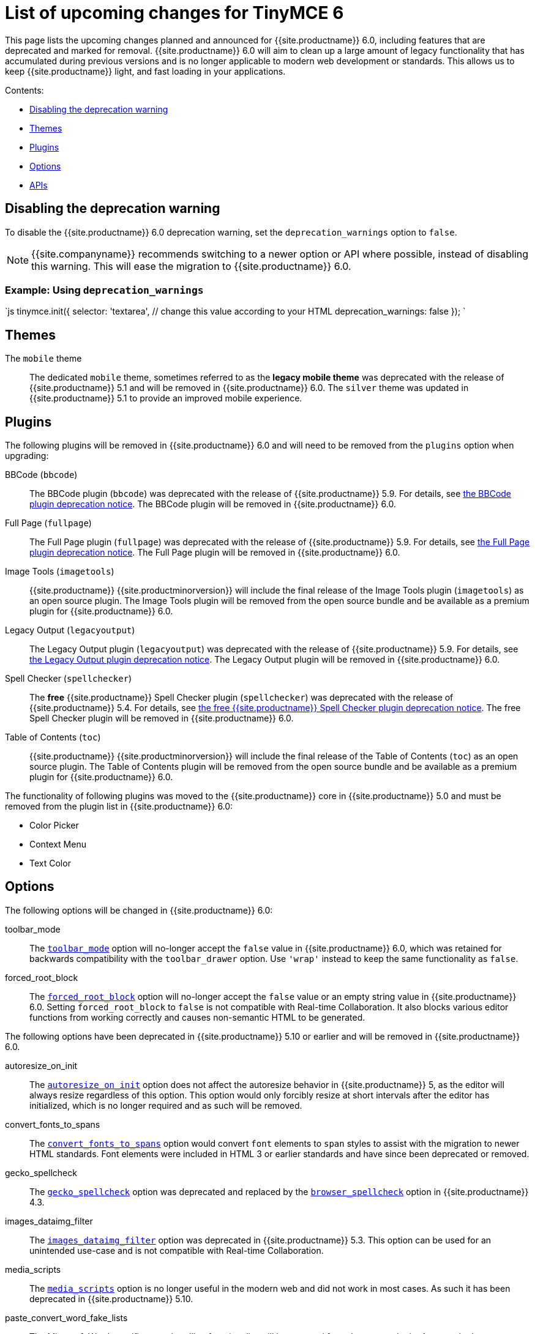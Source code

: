 = List of upcoming changes for TinyMCE 6
:description: List of upcoming changes for TinyMCE 6, including deprecated features.
:keywords: releasenotes changes deprecated deprecation removal breaking
:title_nav: Upcoming changes for TinyMCE 6

This page lists the upcoming changes planned and announced for {{site.productname}} 6.0, including features that are deprecated and marked for removal. {{site.productname}} 6.0 will aim to clean up a large amount of legacy functionality that has accumulated during previous versions and is no longer applicable to modern web development or standards. This allows us to keep {{site.productname}} light, and fast loading in your applications.

Contents:

* <<disablingthedeprecationwarning,Disabling the deprecation warning>>
* <<themes,Themes>>
* <<plugins,Plugins>>
* <<options,Options>>
* <<apis,APIs>>

== Disabling the deprecation warning

To disable the {{site.productname}} 6.0 deprecation warning, set the `deprecation_warnings` option to `false`.

NOTE: {{site.companyname}} recommends switching to a newer option or API where possible, instead of disabling this warning. This will ease the migration to {{site.productname}} 6.0.

=== Example: Using `deprecation_warnings`

`js
tinymce.init({
  selector: 'textarea',  // change this value according to your HTML
  deprecation_warnings: false
});
`

== Themes

The `mobile` theme:: The dedicated `mobile` theme, sometimes referred to as the *legacy mobile theme* was deprecated with the release of {{site.productname}} 5.1 and will be removed in {{site.productname}} 6.0. The `silver` theme was updated in {{site.productname}} 5.1 to provide an improved mobile experience.

== Plugins

The following plugins will be removed in {{site.productname}} 6.0 and will need to be removed from the `plugins` option when upgrading:

BBCode (`bbcode`):: The BBCode plugin (`bbcode`) was deprecated with the release of {{site.productname}} 5.9. For details, see link:{{site.baseurl}}/release-notes/release-notes59/#thebbcodebbcodeplugin[the BBCode plugin deprecation notice]. The BBCode plugin will be removed in {{site.productname}} 6.0.

Full Page (`fullpage`):: The Full Page plugin (`fullpage`) was deprecated with the release of {{site.productname}} 5.9. For details, see link:{{site.baseurl}}/release-notes/release-notes59/#thefullpagefullpageplugin[the Full Page plugin deprecation notice]. The Full Page plugin will be removed in {{site.productname}} 6.0.

Image Tools (`imagetools`):: {{site.productname}} {{site.productminorversion}} will include the final release of the Image Tools plugin (`imagetools`) as an open source plugin. The Image Tools plugin will be removed from the open source bundle and be available as a premium plugin for {{site.productname}} 6.0.

Legacy Output (`legacyoutput`):: The Legacy Output plugin (`legacyoutput`) was deprecated with the release of {{site.productname}} 5.9. For details, see link:{{site.baseurl}}/release-notes/release-notes59/#thelegacyoutputlegacyoutputplugin[the Legacy Output plugin deprecation notice]. The Legacy Output plugin will be removed in {{site.productname}} 6.0.

Spell Checker (`spellchecker`):: The *free* {{site.productname}} Spell Checker plugin (`spellchecker`) was deprecated with the release of {{site.productname}} 5.4. For details, see link:{{site.baseurl}}/release-notes/release-notes54/#thefreetinymcespellcheckerplugin[the free {{site.productname}} Spell Checker plugin deprecation notice]. The free Spell Checker plugin will be removed in {{site.productname}} 6.0.

Table of Contents (`toc`):: {{site.productname}} {{site.productminorversion}} will include the final release of the Table of Contents (`toc`) as an open source plugin. The Table of Contents plugin will be removed from the open source bundle and be available as a premium plugin for {{site.productname}} 6.0.

The functionality of following plugins was moved to the {{site.productname}} core in {{site.productname}} 5.0 and must be removed from the plugin list in {{site.productname}} 6.0:

* Color Picker
* Context Menu
* Text Color

== Options

The following options will be changed in {{site.productname}} 6.0:

toolbar_mode:: The link:{{site.baseurl}}/configure/editor-appearance/#toolbar_mode[`toolbar_mode`] option will no-longer accept the `false` value in {{site.productname}} 6.0, which was retained for backwards compatibility with the `toolbar_drawer` option. Use `'wrap'` instead to keep the same functionality as `false`.

forced_root_block:: The link:{{site.baseurl}}/configure/content-filtering/#forced_root_block[`forced_root_block`] option will no-longer accept the `false` value or an empty string value in {{site.productname}} 6.0. Setting `forced_root_block` to `false` is not compatible with Real-time Collaboration. It also blocks various editor functions from working correctly and causes non-semantic HTML to be generated.

The following options have been deprecated in {{site.productname}} 5.10 or earlier and will be removed in {{site.productname}} 6.0.

autoresize_on_init:: The link:{{site.baseurl}}/plugins/opensource/autoresize/#autoresize_on_init[`autoresize_on_init`] option does not affect the autoresize behavior in {{site.productname}} 5, as the editor will always resize regardless of this option. This option would only forcibly resize at short intervals after the editor has initialized, which is no longer required and as such will be removed.

convert_fonts_to_spans:: The link:{{site.baseurl}}/configure/content-filtering/#convert_fonts_to_spans[`convert_fonts_to_spans`] option would convert `font` elements to `span` styles to assist with the migration to newer HTML standards. Font elements were included in HTML 3 or earlier standards and have since been deprecated or removed.

gecko_spellcheck:: The link:{{site.baseurl}}/configure/spelling/#gecko_spellcheck[`gecko_spellcheck`] option was deprecated and replaced by the link:{{site.baseurl}}/configure/spelling/#browser_spellcheck[`browser_spellcheck`] option in {{site.productname}} 4.3.

images_dataimg_filter:: The link:{{site.baseurl}}configure/file-image-upload/#images_dataimg_filter[`images_dataimg_filter`] option was deprecated in {{site.productname}} 5.3. This option can be used for an unintended use-case and is not compatible with Real-time Collaboration.

media_scripts:: The link:{{site.baseurl}}/plugins/opensource/media/#media_scripts[`media_scripts`] option is no longer useful in the modern web and did not work in most cases. As such it has been deprecated in {{site.productname}} 5.10.

paste_convert_word_fake_lists:: The Microsoft Word specific paste handling functionality will be removed from the `paste` plugin. As a result, the link:{{site.baseurl}}/plugins/opensource/paste/#paste_convert_word_fake_lists[`paste_convert_word_fake_lists`] option will be removed in {{site.productname}} 6.0.

paste_retain_style_properties:: The Microsoft Word specific paste handling functionality will be removed from the `paste` plugin. As a result, the link:{{site.baseurl}}/plugins/opensource/paste/#paste_retain_style_properties[`paste_retain_style_properties`] option will be removed in {{site.productname}} 6.0.

paste_word_valid_elements:: The Microsoft Word specific paste handling functionality will be removed from the `paste` plugin. As a result, the link:{{site.baseurl}}/plugins/opensource/paste/#paste_word_valid_elements[`paste_word_valid_elements`] option will be removed in {{site.productname}} 6.0.

spellchecker_select_languages:: The link:{{site.baseurl}}/plugins/premium/tinymcespellchecker/#spellchecker_select_languages[`spellchecker_select_languages`] option was deprecated and replaced by the link:{{site.baseurl}}/configure/localization/#content_langs[`content_langs`] option in {{site.productname}} 5.9. The new option provides better support for the BCP47 standard used for `lang` attributes and increased configuration capabilities.

spellchecker_whitelist:: The `spellchecker_whitelist` option was deprecated and replaced by the link:{{site.baseurl}}/plugins/premium/tinymcespellchecker/#spellchecker_ignore_list[`spellchecker_ignore_list`] option in {{site.productname}} 5.7. The new option provides additional functionality and avoids insensitive naming.

table_responsive_width:: The `table_responsive_width` option was deprecated and replaced by the link:{{site.baseurl}}/plugins/opensource/table/#table_sizing_mode[`table_sizing_mode`] option in {{site.productname}} 5.4. Use the `'relative'` or `'fixed'` sizing modes to keep the same functionality.

toolbar_drawer:: The `toolbar_drawer` option was deprecated and replaced by the link:{{site.baseurl}}/configure/editor-appearance/#toolbar_mode[`toolbar_mode`] option in {{site.productname}} 5.2. This change was made to reflect the range of settings available for this option.

The following undocumented or unsupported legacy options will be removed in {{site.productname}} 6.0.

block_elements:: The `block_elements` option could overide the built-in HTML schema to specify which elements should be treated as blocks. Using this option can break the editor and requires the default to be repeated with any desired changes. Additionally, browsers can't be changed to render any of the customizations, so this was only useful for adding custom elements.

boolean_attributes:: The `boolean_attributes` option could override the built-in HTML schema to specify which attributes should be treated as boolean attributes, whereby the value is irrelevant. Using this option can break the editor and requires the default to be repeated with any desired changes. Additionally, browsers can't be changed to render or parse any of the customizations, so this was only useful for adding custom attributes.

content_editable_state:: The `content_editable_state` option controlled the initial state of the `contenteditable` attribute on the editor body. This caused issues. Once set, there was no way to change the state back later using the editor APIs and left the editor in an half-broken state.

editor_deselector:: The `editor_deselector` option is a legacy initialization option from {{site.productname}} 3 that allowed developers to specify a class to control which textareas should not be initialized as an editor. It was deprecated and replaced by the link:{{site.baseurl}}/configure/integration-and-setup/#selector[`selector`] or link:{{site.baseurl}}/configure/integration-and-setup/#target[`target`] options in {{site.productname}} 4.

editor_selector:: The `editor_selector` option is a legacy initialization option from {{site.productname}} 3 that allowed developers to specify a class to control which textareas should be initialized as an editor. It was deprecated and replaced by the link:{{site.baseurl}}/configure/integration-and-setup/#selector[`selector`] or link:{{site.baseurl}}/configure/integration-and-setup/#target[`target`] options in {{site.productname}} 4.

elements:: The `elements` option is a legacy initialization option from {{site.productname}} 3 that allowed specifying a list of element ids for elements that should be initialized as an editor. It was deprecated and replaced by the link:{{site.baseurl}}/configure/integration-and-setup/#selector[`selector`] or link:{{site.baseurl}}/configure/integration-and-setup/#target[`target`] options in {{site.productname}} 4.

file_browser_callback_types:: The `file_browser_callback_types` option was deprecated and replaced by the link:{{site.baseurl}}/configure/file-image-upload/#file_picker_types[`file_picker_types`] option in {{site.productname}} 5.0.

filepicker_validator_handler:: The `filepicker_validator_handler` option was deprecated and replaced by the `file_picker_validator_handler` option in {{site.productname}} 5.0.15 due to inconsistent naming.

force_hex_style_colors:: The `force_hex_style_colors` option was deprecated in {{site.productname}} 5.0. This option was used to force color styles stored as hexadecimal values instead of RGB strings.

force_p_newlines:: The `force_p_newlines` option was deprecated and replaced by the link:{{site.baseurl}}/configure/content-filtering/#forced_root_block[`forced_root_block`] option in {{site.productname}} 3.5. This option had been kept as an undocumented fallback.

inline_styles:: The `inline_styles` option was primarily used for assisting with the migration to newer HTML standards. It enabled converting some deprecated HTML 3 or earlier elements to inline styles, such as `font` and `strike`.

mode:: The `mode` option is a legacy initialization option from {{site.productname}} 3 that allowed controlling which mode was used to initialize the editor (`exact` or `textareas`). It was deprecated and replaced by the link:{{site.baseurl}}/configure/integration-and-setup/#selector[`selector`] or link:{{site.baseurl}}/configure/integration-and-setup/#target[`target`] options in {{site.productname}} 4.

move_caret_before_on_enter_elements:: The `move_caret_before_on_enter_elements` option allowed developers to override the built-in HTML schema to specify which elements the selection should be moved "in front of" when pressing enter on the keyboard. Using this option can break the editor and requires the default to be repeated with any desired changes.

non_empty_elements:: The `non_empty_elements` option allowed developers to override the built-in HTML schema to specify which elements should always be treated as not being empty. Using this option can break the editor and requires the default to be repeated with any desired changes.

padd_empty_with_br:: The `padd_empty_with_br` option would replace non-breaking spaces (`+&nbsp;+`) with `<br>` elements. This option however was misspelled, provided no functional difference to a non-breaking space and is incompatible with Real-time Collaboration.

self_closing_elements:: The `self_closing_elements` option allowed developers to override the built-in HTML schema to specify which elements should be closed if a new element is started without a similar closing tag. Using this option can break the editor and requires the default to be repeated with any desired changes. Additionally, browsers can't be changed to parse the customizations, so this option was not useful for customization.

short_ended_elements:: The `short_ended_elements` option allowed developers to override the built-in HTML schema to specify which elements should be treated as void elements. Using this option can break the editor and requires the default to be repeated with any desired changes. Additionally, browsers can't be changed to parse the customizations, so this was only useful for adding custom elements.

special:: The `special` option allowed developers to override the built-in HTML schema to specify which elements should be treated as special and content inside should be treated as text when parsing HTML. Using this option can break the editor and requires the default to be repeated with any desired changes. Additionally, browsers can't be changed to parse differently, so this setting was not useful.

tab_focus:: The `tab_focus` option was deprecated and replaced by the link:{{site.baseurl}}/plugins/opensource/tabfocus/#tabfocus_elements[`tabfocus_elements`] option in {{site.productname}} 3.2. This option had been kept as an undocumented fallback.

text_block_elements:: The `text_block_elements` option allowed developers to override the built-in HTML schema to specify which elements should be treated as block text elements (such as those used for formatting). Using this option can break the editor and requires the default to be repeated with any desired changes.

text_inline_elements:: The `text_inline_elements` option allowed developers to override the built-in HTML schema to specify which elements should be treated as inline text elements (such as those used for formatting). Using this option can break the editor and requires the default to be repeated with any desired changes.

types:: The `types` option is a legacy initialization option from {{site.productname}} 3 that allowed developers to specify which type of elements should be initialized as an editor. It was deprecated and replaced by the link:{{site.baseurl}}/configure/integration-and-setup/#selector[`selector`] or link:{{site.baseurl}}/configure/integration-and-setup/#target[`target`] options in {{site.productname}} 4.

whitespace_elements:: The `whitespace_elements` option allowed developers to override the built-in HTML schema to specify which elements should be treated as rendering content as verbatim content. Using this option can break the editor and requires the default to be repeated with any desired changes. Additionally, browsers can't be changed to parse differently, so this was only useful to add custom elements.

== APIs

The following API classes, methods, or properties have been deprecated in {{site.productname}} 5.10 or earlier and will be removed in {{site.productname}} 6.0.

Split Toolbar Button APIs:: The `setIconStroke` API (undocumented) was deprecated in {{site.productname}} 5.8.

tinymce.Env API properties:: The following legacy properties were deprecated in {{site.productname}} 5.1 (or later):

* `android`
* `caretAfter`
* `ceFalse`
* `contentEditable`
* `desktop`
* `experimentalShadowDom` (deprecated in {{site.productname}} 5.5)
* `fileApi` (deprecated in {{site.productname}} 5.10)
* `gecko`
* `ie`
* `iOS`
* `mac`
* `opera`
* `range`
* `webKit`

+
For information on these properties, see: link:{{site.baseurl}}/api/tinymce/tinymce.env/#properties[tinymce.Env - properties].

The tinymce.dom.DomQuery API class:: The `tinymce.dom.DomQuery` class has been deprecated in {{site.productname}} 5.10. For information on the deprecated class, see: link:{{site.baseurl}}/api/tinymce.dom/tinymce.dom.domquery/[tinymce.dom.DomQuery].

The tinymce.dom.Sizzle API class:: The `tinymce.dom.Sizzle` class has been deprecated in {{site.productname}} 5.10. This API class is undocumented and can be found in the {{site.productname}} source code: https://github.com/tinymce/tinymce/blob/5.9.2/modules/tinymce/src/core/main/ts/api/dom/Sizzle.ts[GitHub - `tinymce/tinymce` - Sizzle.ts].

tinymce.html.Schema API methods:: The `getSpecialElements` method has been deprecated in {{site.productname}} 5.10. For information on the `getSpecialElements` method, see: link:{{site.baseurl}}/api/tinymce.html/tinymce.html.schema/#getspecialelements[tinymce.html.Schema - getSpecialElements].

tinymce.html.Styles API methods:: The `toHex` method has been deprecated in {{site.productname}} 5.10. For information on the `toHex` method, see: link:{{site.baseurl}}/api/tinymce.html/tinymce.html.styles/#tohex[tinymce.html.Styles - tohex].

tinymce API properties:: The `editors` and `settings` (undocumented) properties have been deprecated in {{site.productname}} 5.10. For information on the deprecated properties, see: link:{{site.baseurl}}/api/tinymce/root_tinymce/#properties[tinymce - properties].

tinymce.AddOnManager API methods:: The `addComponents` and `dependencies` (undocumented) methods have been deprecated in {{site.productname}} 5.10. For information on the deprecated methods, see: link:{{site.baseurl}}/api/tinymce/tinymce.addonmanager/[tinymce.AddOnManager].

tinymce.Editor API methods:: The `execCallback` and `setMode` methods and `validate` (undocumented) property have been deprecated in {{site.productname}} 5.10. For information on the deprecated methods, see: link:{{site.baseurl}}/api/tinymce/tinymce.editor/#methods[tinymce.Editor - methods].

The tinymce.util.Color API class:: The undocumented `tinymce.util.Color` API class has been deprecated in {{site.productname}} 5.10. Details of this class can be found in the https://github.com/tinymce/tinymce/blob/5.9.2/modules/tinymce/src/core/main/ts/api/util/Color.ts[tinymce.util.Color source code].

tinymce.util.Delay API methods:: The following API methods were deprecated in {{site.productname}} 5.10:

* `clearInterval`
* `clearTimeout`
* `debounce`
* `requestAnimationFrame`
* `setInterval`
* `setTimeout`
* `throttle`

+
For all methods except `debounce` and `throttle`, use the native APIs instead. For information on these methods, see: link:{{site.baseurl}}/api/tinymce.util/tinymce.util.delay/#methods[tinymce.util.Delay - methods].

The tinymce.util.JSON API class:: The `tinymce.util.JSON` class has been deprecated in {{site.productname}} 5.10. Use the native https://developer.mozilla.org/en-US/docs/Web/JavaScript/Reference/Global_Objects/JSON[`JSON` API] instead. For information on the deprecated class, see: link:{{site.baseurl}}/api/tinymce.util/tinymce.util.json/[tinymce.util.JSON].

The tinymce.util.JSONRequest API class:: The `tinymce.util.JSONRequest` class has been deprecated in {{site.productname}} 5.10. For information on the deprecated class, see: link:{{site.baseurl}}/api/tinymce.util/tinymce.util.jsonrequest/[tinymce.util.JSONRequest].

tinymce.util.Tools API methods:: The `create` and `createNS` methods have been deprecated in {{site.productname}} 5.10. For information on the deprecated methods, see: link:{{site.baseurl}}/api/tinymce.util/tinymce.util.tools/[tinymce.util.Tools method]

The tinymce.util.XHR API class:: The `tinymce.util.XHR` class has been deprecated in {{site.productname}} 5.10. Use the native https://developer.mozilla.org/en-US/docs/Web/API/Fetch_API[Fetch API] instead. For information on the deprecated class, see: link:{{site.baseurl}}/api/tinymce.util/tinymce.util.xhr/[tinymce.util.XHR].
